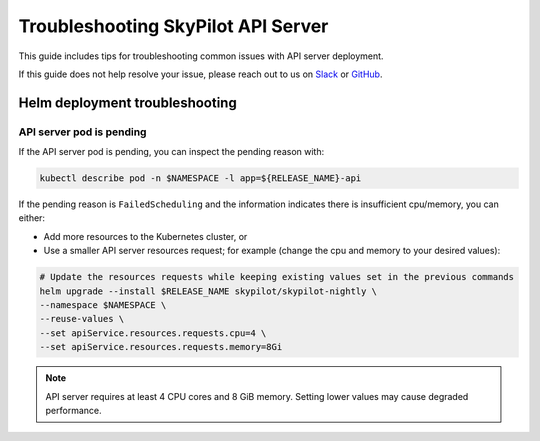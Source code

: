 .. _sky-api-server-troubleshooting:

Troubleshooting SkyPilot API Server
===================================

This guide includes tips for troubleshooting common issues with API server deployment.

If this guide does not help resolve your issue, please reach out to us on `Slack <https://slack.skypilot.co>`_ or `GitHub <http://www.github.com/skypilot-org/skypilot>`_.

.. _sky-api-server-troubleshooting-helm:

Helm deployment troubleshooting
-------------------------------

.. _sky-api-server-troubleshooting-pod-pending:

API server pod is pending
^^^^^^^^^^^^^^^^^^^^^^^^^

If the API server pod is pending, you can inspect the pending reason with:

.. code-block:: bash

    kubectl describe pod -n $NAMESPACE -l app=${RELEASE_NAME}-api

If the pending reason is ``FailedScheduling`` and the information indicates there is insufficient cpu/memory, you can either:

- Add more resources to the Kubernetes cluster, or
- Use a smaller API server resources request; for example (change the cpu and memory to your desired values):

.. code-block:: bash

    # Update the resources requests while keeping existing values set in the previous commands
    helm upgrade --install $RELEASE_NAME skypilot/skypilot-nightly \
    --namespace $NAMESPACE \
    --reuse-values \
    --set apiService.resources.requests.cpu=4 \
    --set apiService.resources.requests.memory=8Gi

.. note::

    API server requires at least 4 CPU cores and 8 GiB memory. Setting lower values may cause degraded performance.
